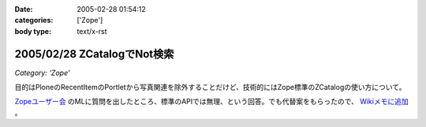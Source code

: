 :date: 2005-02-28 01:54:12
:categories: ['Zope']
:body type: text/x-rst

============================
2005/02/28 ZCatalogでNot検索
============================

*Category: 'Zope'*

目的はPloneのRecentItemのPortletから写真関連を除外することだけど、技術的にはZope標準のZCatalogの使い方について。

`Zopeユーザー会`_ のMLに質問を出したところ、標準のAPIでは無理、という回答。でも代替案をもらったので、 `Wikiメモに追加`_ 。

.. _`Zopeユーザー会`: http://zope.jp/
.. _`Wikiメモに追加`: http://www.freia.jp/taka/wiki/ZCatalog_e3_81_a7Not_e6_a4_9c_e7_b4_a2



.. :extend type: text/plain
.. :extend:

